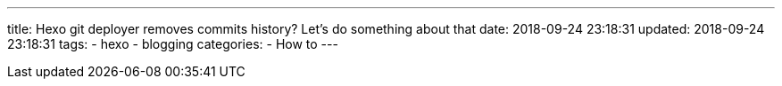 ---
title: Hexo git deployer removes commits history? Let's do something about that
date: 2018-09-24 23:18:31
updated: 2018-09-24 23:18:31
tags:
    - hexo
    - blogging
categories:
    - How to
---


++++
<!-- more -->
++++
